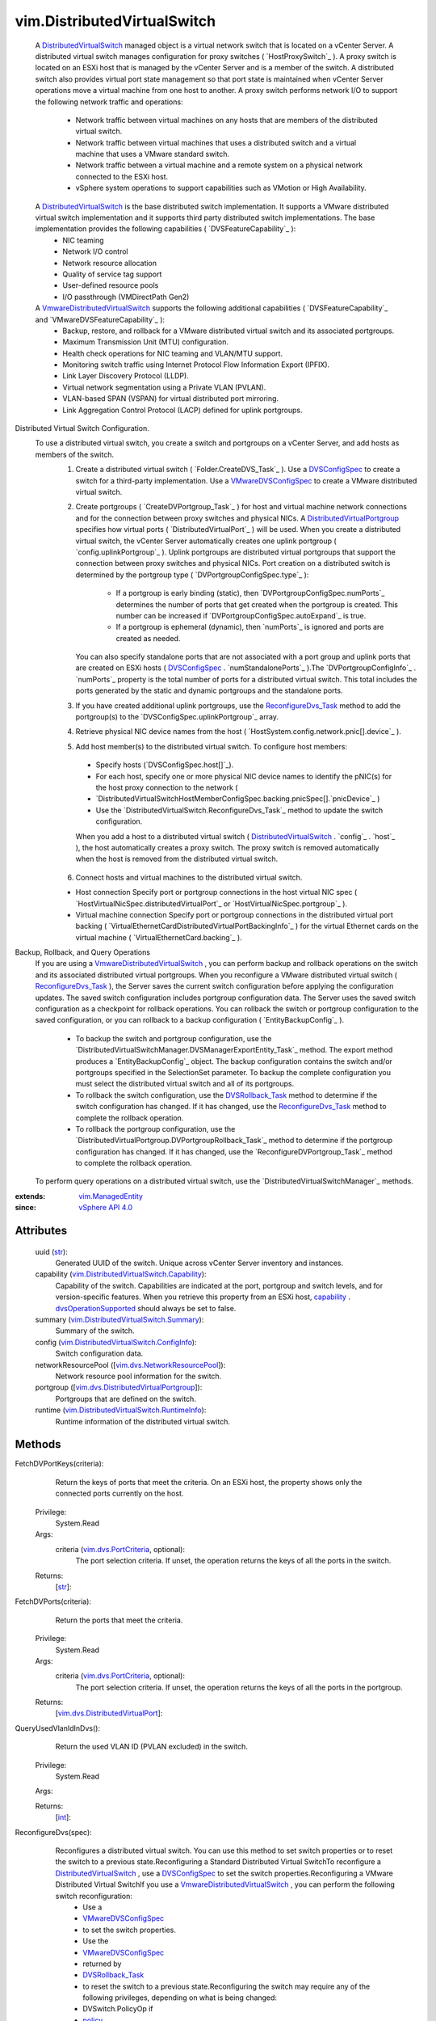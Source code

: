 .. _int: https://docs.python.org/2/library/stdtypes.html

.. _str: https://docs.python.org/2/library/stdtypes.html

.. _bool: https://docs.python.org/2/library/stdtypes.html

.. _policy: ../vim/DistributedVirtualSwitch/ConfigSpec.rst#policy

.. _pvlanId: ../vim/dvs/VmwareDistributedVirtualSwitch/PvlanSpec.rst#pvlanId

.. _maxPorts: ../vim/DistributedVirtualSwitch/ConfigInfo.rst#maxPorts

.. _vim.Task: ../vim/Task.rst

.. _capability: ../vim/DistributedVirtualSwitch.rst#capability

.. _DVSConfigSpec: ../vim/DistributedVirtualSwitch/ConfigSpec.rst

.. _vim.HostSystem: ../vim/HostSystem.rst

.. _vspanConfigSpec: ../vim/dvs/VmwareDistributedVirtualSwitch/ConfigSpec.rst#vspanConfigSpec

.. _vSphere API 5.0: ../vim/version.rst#vimversionversion7

.. _vSphere API 4.0: ../vim/version.rst#vimversionversion5

.. _vSphere API 4.1: ../vim/version.rst#vimversionversion6

.. _vSphere API 5.1: ../vim/version.rst#vimversionversion8

.. _uplinkPortPolicy: ../vim/DistributedVirtualSwitch/ConfigSpec.rst#uplinkPortPolicy

.. _DVSRollback_Task: ../vim/DistributedVirtualSwitch.rst#rollback

.. _defaultPortConfig: ../vim/DistributedVirtualSwitch/ConfigSpec.rst#defaultPortConfig

.. _vim.ManagedEntity: ../vim/ManagedEntity.rst

.. _vim.fault.NotFound: ../vim/fault/NotFound.rst

.. _vim.fault.DvsFault: ../vim/fault/DvsFault.rst

.. _VMwareDVSConfigSpec: ../vim/dvs/VmwareDistributedVirtualSwitch/ConfigSpec.rst

.. _vim.dvs.ProductSpec: ../vim/dvs/ProductSpec.rst

.. _ReconfigureDvs_Task: ../vim/DistributedVirtualSwitch.rst#reconfigure

.. _vim.dvs.PortCriteria: ../vim/dvs/PortCriteria.rst

.. _dvsOperationSupported: ../vim/DistributedVirtualSwitch/Capability.rst#dvsOperationSupported

.. _vim.fault.InvalidName: ../vim/fault/InvalidName.rst

.. _vim.fault.InvalidState: ../vim/fault/InvalidState.rst

.. _vim.fault.ResourceInUse: ../vim/fault/ResourceInUse.rst

.. _vim.fault.LimitExceeded: ../vim/fault/LimitExceeded.rst

.. _vim.fault.AlreadyExists: ../vim/fault/AlreadyExists.rst

.. _vim.fault.DuplicateName: ../vim/fault/DuplicateName.rst

.. _DistributedVirtualSwitch: ../vim/DistributedVirtualSwitch.rst

.. _vmodl.fault.NotSupported: ../vmodl/fault/NotSupported.rst

.. _vim.fault.TaskInProgress: ../vim/fault/TaskInProgress.rst

.. _vim.fault.RollbackFailure: ../vim/fault/RollbackFailure.rst

.. _vim.fault.ConcurrentAccess: ../vim/fault/ConcurrentAccess.rst

.. _vim.fault.InvalidHostState: ../vim/fault/InvalidHostState.rst

.. _vim.fault.DvsNotAuthorized: ../vim/fault/DvsNotAuthorized.rst

.. _DistributedVirtualPortgroup: ../vim/dvs/DistributedVirtualPortgroup.rst

.. _vmodl.fault.InvalidArgument: ../vmodl/fault/InvalidArgument.rst

.. _vim.fault.VspanPortConflict: ../vim/fault/VspanPortConflict.rst

.. _vim.dvs.EntityBackup.Config: ../vim/dvs/EntityBackup/Config.rst

.. _vim.dvs.NetworkResourcePool: ../vim/dvs/NetworkResourcePool.rst

.. _vim.DistributedVirtualSwitch: ../vim/DistributedVirtualSwitch.rst

.. _vim.dvs.DistributedVirtualPort: ../vim/dvs/DistributedVirtualPort.rst

.. _VmwareDistributedVirtualSwitch: ../vim/dvs/VmwareDistributedVirtualSwitch.rst

.. _vim.fault.ResourceNotAvailable: ../vim/fault/ResourceNotAvailable.rst

.. _vim.fault.VspanDestPortConflict: ../vim/fault/VspanDestPortConflict.rst

.. _vim.dvs.DistributedVirtualPortgroup: ../vim/dvs/DistributedVirtualPortgroup.rst

.. _vim.DistributedVirtualSwitch.Summary: ../vim/DistributedVirtualSwitch/Summary.rst

.. _vim.dvs.NetworkResourcePool.ConfigSpec: ../vim/dvs/NetworkResourcePool/ConfigSpec.rst

.. _vim.fault.VspanSameSessionPortConflict: ../vim/fault/VspanSameSessionPortConflict.rst

.. _vim.DistributedVirtualSwitch.Capability: ../vim/DistributedVirtualSwitch/Capability.rst

.. _vim.DistributedVirtualSwitch.ConfigSpec: ../vim/DistributedVirtualSwitch/ConfigSpec.rst

.. _vim.DistributedVirtualSwitch.ConfigInfo: ../vim/DistributedVirtualSwitch/ConfigInfo.rst

.. _vim.DistributedVirtualSwitch.RuntimeInfo: ../vim/DistributedVirtualSwitch/RuntimeInfo.rst

.. _vim.dvs.DistributedVirtualPort.ConfigSpec: ../vim/dvs/DistributedVirtualPort/ConfigSpec.rst

.. _vim.fault.VspanPromiscuousPortNotSupported: ../vim/fault/VspanPromiscuousPortNotSupported.rst

.. _vim.dvs.DistributedVirtualPortgroup.ConfigSpec: ../vim/dvs/DistributedVirtualPortgroup/ConfigSpec.rst

.. _vim.DistributedVirtualSwitch.HealthCheckConfig: ../vim/DistributedVirtualSwitch/HealthCheckConfig.rst


vim.DistributedVirtualSwitch
============================
  A `DistributedVirtualSwitch`_ managed object is a virtual network switch that is located on a vCenter Server. A distributed virtual switch manages configuration for proxy switches ( `HostProxySwitch`_ ). A proxy switch is located on an ESXi host that is managed by the vCenter Server and is a member of the switch. A distributed switch also provides virtual port state management so that port state is maintained when vCenter Server operations move a virtual machine from one host to another.
  A proxy switch performs network I/O to support the following network traffic and operations:
   * Network traffic between virtual machines on any hosts that are members of the distributed virtual switch.
   * Network traffic between virtual machines that uses a distributed switch and a virtual machine that uses a VMware standard switch.
   * Network traffic between a virtual machine and a remote system on a physical network connected to the ESXi host.
   * vSphere system operations to support capabilities such as VMotion or High Availability.
  A `DistributedVirtualSwitch`_ is the base distributed switch implementation. It supports a VMware distributed virtual switch implementation and it supports third party distributed switch implementations. The base implementation provides the following capabilities ( `DVSFeatureCapability`_ ):
   * NIC teaming
   * Network I/O control
   * Network resource allocation
   * Quality of service tag support
   * User-defined resource pools
   * I/O passthrough (VMDirectPath Gen2)
  A `VmwareDistributedVirtualSwitch`_ supports the following additional capabilities ( `DVSFeatureCapability`_ and `VMwareDVSFeatureCapability`_ ):
   * Backup, restore, and rollback for a VMware distributed virtual switch and its associated portgroups.
   * Maximum Transmission Unit (MTU) configuration.
   * Health check operations for NIC teaming and VLAN/MTU support.
   * Monitoring switch traffic using Internet Protocol Flow Information Export (IPFIX).
   * Link Layer Discovery Protocol (LLDP).
   * Virtual network segmentation using a Private VLAN (PVLAN).
   * VLAN-based SPAN (VSPAN) for virtual distributed port mirroring.
   * Link Aggregation Control Protocol (LACP) defined for uplink portgroups.
Distributed Virtual Switch Configuration.
  To use a distributed virtual switch, you create a switch and portgroups on a vCenter Server, and add hosts as members of the switch.
   1. Create a distributed virtual switch ( `Folder.CreateDVS_Task`_ ). Use a `DVSConfigSpec`_ to create a switch for a third-party implementation. Use a `VMwareDVSConfigSpec`_ to create a VMware distributed virtual switch.
   2. Create portgroups ( `CreateDVPortgroup_Task`_ ) for host and virtual machine network connections and for the connection between proxy switches and physical NICs. A `DistributedVirtualPortgroup`_ specifies how virtual ports ( `DistributedVirtualPort`_ ) will be used. When you create a distributed virtual switch, the vCenter Server automatically creates one uplink portgroup ( `config.uplinkPortgroup`_ ). Uplink portgroups are distributed virtual portgroups that support the connection between proxy switches and physical NICs.
      Port creation on a distributed switch is determined by the portgroup type ( `DVPortgroupConfigSpec.type`_ ):
       * If a portgroup is early binding (static), then `DVPortgroupConfigSpec.numPorts`_ determines the number of ports that get created when the portgroup is created. This number can be increased if `DVPortgroupConfigSpec.autoExpand`_ is true.
       * If a portgroup is ephemeral (dynamic), then `numPorts`_ is ignored and ports are created as needed.
      You can also specify standalone ports that are not associated with a port group and uplink ports that are created on ESXi hosts ( `DVSConfigSpec`_ . `numStandalonePorts`_ ).The `DVPortgroupConfigInfo`_ . `numPorts`_ property is the total number of ports for a distributed virtual switch. This total includes the ports generated by the static and dynamic portgroups and the standalone ports.
   3. If you have created additional uplink portgroups, use the `ReconfigureDvs_Task`_ method to add the portgroup(s) to the `DVSConfigSpec.uplinkPortgroup`_ array.
   4. Retrieve physical NIC device names from the host ( `HostSystem.config.network.pnic[].device`_ ).
   5. Add host member(s) to the distributed virtual switch. To configure host members:
     * Specify hosts (`DVSConfigSpec.host[]`_).
     * For each host, specify one or more physical NIC device names to identify the pNIC(s) for the host proxy connection to the network (
     * `DistributedVirtualSwitchHostMemberConfigSpec.backing.pnicSpec[].`pnicDevice`_ )
     * Use the `DistributedVirtualSwitch.ReconfigureDvs_Task`_ method to update the switch configuration.
     When you add a host to a distributed virtual switch ( `DistributedVirtualSwitch`_ . `config`_ . `host`_ ), the host automatically creates a proxy switch. The proxy switch is removed automatically when the host is removed from the distributed virtual switch.
   6. Connect hosts and virtual machines to the distributed virtual switch.

   * Host connection    Specify port or portgroup connections in the host virtual NIC spec ( `HostVirtualNicSpec.distributedVirtualPort`_ or `HostVirtualNicSpec.portgroup`_ ).

   * Virtual machine connection    Specify port or portgroup connections in the distributed virtual port backing ( `VirtualEthernetCardDistributedVirtualPortBackingInfo`_ ) for the virtual Ethernet cards on the virtual machine ( `VirtualEthernetCard.backing`_ ).

Backup, Rollback, and Query Operations
  If you are using a `VmwareDistributedVirtualSwitch`_ , you can perform backup and rollback operations on the switch and its associated distributed virtual portgroups.
  When you reconfigure a VMware distributed virtual switch ( `ReconfigureDvs_Task`_ ), the Server saves the current switch configuration before applying the configuration updates. The saved switch configuration includes portgroup configuration data. The Server uses the saved switch configuration as a checkpoint for rollback operations. You can rollback the switch or portgroup configuration to the saved configuration, or you can rollback to a backup configuration ( `EntityBackupConfig`_ ).
   * To backup the switch and portgroup configuration, use the `DistributedVirtualSwitchManager.DVSManagerExportEntity_Task`_ method. The export method produces a `EntityBackupConfig`_ object. The backup configuration contains the switch and/or portgroups specified in the SelectionSet parameter. To backup the complete configuration you must select the distributed virtual switch and all of its portgroups.
   * To rollback the switch configuration, use the `DVSRollback_Task`_ method to determine if the switch configuration has changed. If it has changed, use the `ReconfigureDvs_Task`_ method to complete the rollback operation.
   * To rollback the portgroup configuration, use the `DistributedVirtualPortgroup.DVPortgroupRollback_Task`_ method to determine if the portgroup configuration has changed. If it has changed, use the `ReconfigureDVPortgroup_Task`_ method to complete the rollback operation.
  To perform query operations on a distributed virtual switch, use the `DistributedVirtualSwitchManager`_ methods.


:extends: vim.ManagedEntity_
:since: `vSphere API 4.0`_


Attributes
----------
    uuid (`str`_):
       Generated UUID of the switch. Unique across vCenter Server inventory and instances.
    capability (`vim.DistributedVirtualSwitch.Capability`_):
       Capability of the switch. Capabilities are indicated at the port, portgroup and switch levels, and for version-specific features. When you retrieve this property from an ESXi host, `capability`_ . `dvsOperationSupported`_ should always be set to false.
    summary (`vim.DistributedVirtualSwitch.Summary`_):
       Summary of the switch.
    config (`vim.DistributedVirtualSwitch.ConfigInfo`_):
       Switch configuration data.
    networkResourcePool ([`vim.dvs.NetworkResourcePool`_]):
       Network resource pool information for the switch.
    portgroup ([`vim.dvs.DistributedVirtualPortgroup`_]):
       Portgroups that are defined on the switch.
    runtime (`vim.DistributedVirtualSwitch.RuntimeInfo`_):
       Runtime information of the distributed virtual switch.


Methods
-------


FetchDVPortKeys(criteria):
   Return the keys of ports that meet the criteria. On an ESXi host, the property shows only the connected ports currently on the host.


  Privilege:
               System.Read



  Args:
    criteria (`vim.dvs.PortCriteria`_, optional):
       The port selection criteria. If unset, the operation returns the keys of all the ports in the switch.




  Returns:
    [`str`_]:



FetchDVPorts(criteria):
   Return the ports that meet the criteria.


  Privilege:
               System.Read



  Args:
    criteria (`vim.dvs.PortCriteria`_, optional):
       The port selection criteria. If unset, the operation returns the keys of all the ports in the portgroup.




  Returns:
    [`vim.dvs.DistributedVirtualPort`_]:



QueryUsedVlanIdInDvs():
   Return the used VLAN ID (PVLAN excluded) in the switch.


  Privilege:
               System.Read



  Args:


  Returns:
    [`int`_]:



ReconfigureDvs(spec):
   Reconfigures a distributed virtual switch. You can use this method to set switch properties or to reset the switch to a previous state.Reconfiguring a Standard Distributed Virtual SwitchTo reconfigure a `DistributedVirtualSwitch`_ , use a `DVSConfigSpec`_ to set the switch properties.Reconfiguring a VMware Distributed Virtual SwitchIf you use a `VmwareDistributedVirtualSwitch`_ , you can perform the following switch reconfiguration:
    * Use a
    * `VMwareDVSConfigSpec`_
    * to set the switch properties.
    * Use the
    * `VMwareDVSConfigSpec`_
    * returned by
    * `DVSRollback_Task`_
    * to reset the switch to a previous state.Reconfiguring the switch may require any of the following privileges, depending on what is being changed:
    * DVSwitch.PolicyOp if
    * `policy`_
    * is set.
    * DVSwitch.PortSetting if
    * `defaultPortConfig`_
    * is set.
    * DVSwitch.HostOp if
    * `policy`_
    * is set. The user will also need the Host.Config.Network privilege on the host.
    * DVSwitch.Vspan if
    * `vspanConfigSpec`_
    * is set.
    * DVSwitch.Modify for anything else.


  Privilege:
               dynamic



  Args:
    spec (`vim.DistributedVirtualSwitch.ConfigSpec`_):
       The configuration of the switch




  Returns:
     `vim.Task`_:


  Raises:

    `vim.fault.DvsFault`_:
       if operation fails on any host or if there are other update failures.

    `vim.fault.ConcurrentAccess`_:
       vim.fault.ConcurrentAccess

    `vim.fault.DuplicateName`_:
       vim.fault.DuplicateName

    `vim.fault.InvalidState`_:
       vim.fault.InvalidState

    `vim.fault.InvalidName`_:
       vim.fault.InvalidName

    `vim.fault.NotFound`_:
       vim.fault.NotFound

    `vim.fault.AlreadyExists`_:
       vim.fault.AlreadyExists

    `vim.fault.LimitExceeded`_:
       vim.fault.LimitExceeded

    `vim.fault.ResourceInUse`_:
       vim.fault.ResourceInUse

    `vim.fault.ResourceNotAvailable`_:
       If there is no port available in the portgroup

    `vim.fault.DvsNotAuthorized`_:
       if login-session's extension key does not match the switch's configured `extensionKey`_ .

    `vmodl.fault.NotSupported`_:
       if called directly on a host or if the spec includes settings for any vNetwork Distributed Switch feature that is not supported on this switch.

    `vmodl.fault.InvalidArgument`_:
       if any of the hosts being added lack support for any of the overlay classes of the switch's overlay instances.

    `vim.fault.VspanPortConflict`_:
       if dvPort is used as both the transmitted source and destination ports in Distributed Port Mirroring sessions.

    `vim.fault.VspanPromiscuousPortNotSupported`_:
       if a promiscuous port is used as transmitted source or destination in the Distributed Port Mirroring sessions.

    `vim.fault.VspanSameSessionPortConflict`_:
       if a dvPort is used as both the source and destination in the same Distributed Port Mirroring session.

    `vim.fault.VspanDestPortConflict`_:
       if a dvPort is used as desination ports in multiple Distributed Port Mirroring sessions.


PerformDvsProductSpecOperation(operation, productSpec):
   This method updates the `DistributedVirtualSwitch`_ product specifications.


  Privilege:
               DVSwitch.Modify



  Args:
    operation (`str`_):
       The operation. See `DistributedVirtualSwitchProductSpecOperationType`_ for valid values. For `VmwareDistributedVirtualSwitch`_ , only `upgrade`_ is valid.


    productSpec (`vim.dvs.ProductSpec`_, optional):
       The product info of the implementation.




  Returns:
     `vim.Task`_:


  Raises:

    `vim.fault.TaskInProgress`_:
       vim.fault.TaskInProgress

    `vim.fault.InvalidState`_:
       vim.fault.InvalidState

    `vim.fault.DvsFault`_:
       if operation fails on any host or if there are other update failures.

    `vmodl.fault.NotSupported`_:
       If called directly on a host.

    `vim.fault.DvsNotAuthorized`_:
       if login-session's extension key does not match the switch's configured `extensionKey`_ .


MergeDvs(dvs):
   Merge an existing DistributedVirtualSwitch (source) to this switch (destination). The host members and the connected entity of the source switch will be transferred to the destination switch. This operation disconnects the entities from the source switch, tears down its host proxy switches, creates new proxies for the destination switch, and reconnects the entities to the destination switch. In summary, this operation does the following:
    * Adds the config `maxPorts`_ of the source switch to the maxPorts of the destination switch.
    * The host members of the source switch leave the source switch and join the destination switch with the same Physical NIC and VirtualSwitch (if applicable). A set of new uplink ports, compliant with the `uplinkPortPolicy`_, is created as the hosts join the destination switch.
    * The portgroups on the source switch are copied over to destination switch, by calculating the effective default port config and creating a portgroup of the same name in the destination switch. If the name already exists, the copied portgroup uses names following a "Copy of switch-portgroup-name" scheme to avoid conflict. The same number of ports are created inside each copied portgroup.
    * The standalone distributed virtual ports are not copied, unless there is a virtual machine or host virtual NIC connecting to it. In that case, the operation calculates the effective port config and creates a port in the destination switch with the same name. Name conflict is resolved using numbers like "original-port-name(1)". The uplink ports are not copied over.
    * The virtual machine and host virtual NICs are disconnected from the source switch and reconnected with the destination switch, to the copied standalone port or portgroup.
    * If you are using a `VmwareDistributedVirtualSwitch`_
    * - Unless the PVLAN map contains exactly the same entries between the source and destination VMware distributed virtual switches, the method raises a fault if `pvlanId`_ is set in any port, portgroup, or switch that will be copied.


  Privilege:
               DVSwitch.Modify



  Args:
    dvs (`vim.DistributedVirtualSwitch`_):
       The switch (source) to be merged




  Returns:
     `vim.Task`_:


  Raises:

    `vim.fault.DvsFault`_:
       if operation fails on any host or if there are other update failures.

    `vim.fault.NotFound`_:
       vim.fault.NotFound

    `vim.fault.ResourceInUse`_:
       If failed to delete the source switch

    `vim.fault.InvalidHostState`_:
       vim.fault.InvalidHostState

    `vmodl.fault.NotSupported`_:
       If called directly on a host.

    `vim.fault.DvsNotAuthorized`_:
       if login-session's extension key does not match the switch's configured `extensionKey`_ .


AddDVPortgroup(spec):
   Creates one or more `DistributedVirtualPortgroup`_ s and adds them to the distributed virtual switch.


  Privilege:
               DVPortgroup.Create



  Args:
    spec (`vim.dvs.DistributedVirtualPortgroup.ConfigSpec`_):
       The specification for the portgroup.




  Returns:
     `vim.Task`_:


  Raises:

    `vim.fault.DvsFault`_:
       if operation fails on any host or if there are other update failures.

    `vim.fault.DuplicateName`_:
       vim.fault.DuplicateName

    `vim.fault.InvalidName`_:
       vim.fault.InvalidName

    `vmodl.fault.NotSupported`_:
       If called directly on a host.

    `vim.fault.DvsNotAuthorized`_:
       if login-session's extension key does not match the switch's configured `extensionKey`_ .


MoveDVPort(portKey, destinationPortgroupKey):
   Move the ports out of their current portgroup into the specified portgroup. If the moving of any of the ports results in a violation of the portgroup policy, or type of the source or destination portgroup, the operation raises a fault. A conflict port cannot be moved.


  Privilege:
               DVSwitch.Modify



  Args:
    portKey (`str`_):
       The keys of the ports to be moved into the portgroup.


    destinationPortgroupKey (`str`_, optional):
       The key of the portgroup to be moved into. If unset, the port will be moved under the switch.




  Returns:
     `vim.Task`_:


  Raises:

    `vim.fault.DvsFault`_:
       if operation fails on any host or if there are other update failures.

    `vim.fault.NotFound`_:
       vim.fault.NotFound

    `vim.fault.ConcurrentAccess`_:
       vim.fault.ConcurrentAccess

    `vmodl.fault.NotSupported`_:
       If called directly on a host.

    `vim.fault.DvsNotAuthorized`_:
       if login-session's extension key does not match the switch's configured `extensionKey`_ .


UpdateDvsCapability(capability):
   Set the capability of the switch.


  Privilege:
               DVSwitch.Modify



  Args:
    capability (`vim.DistributedVirtualSwitch.Capability`_):
       The capability of the switch.




  Returns:
    None


  Raises:

    `vim.fault.DvsFault`_:
       if operation fails on any host or if there are other update failures.

    `vmodl.fault.NotSupported`_:
       If called directly on a host or if the switch implementation doesn't support this API.

    `vim.fault.DvsNotAuthorized`_:
       if login-session's extension key does not match the switch's configured `extensionKey`_ .


ReconfigureDVPort(port):
   Reconfigure individual ports.


  Privilege:
               DVSwitch.PortConfig



  Args:
    port (`vim.dvs.DistributedVirtualPort.ConfigSpec`_):
       The specification of the ports.




  Returns:
     `vim.Task`_:


  Raises:

    `vim.fault.DvsFault`_:
       if operation fails on any host or if there are other update failures.

    `vim.fault.NotFound`_:
       vim.fault.NotFound

    `vim.fault.ResourceInUse`_:
       vim.fault.ResourceInUse

    `vim.fault.ConcurrentAccess`_:
       vim.fault.ConcurrentAccess

    `vmodl.fault.NotSupported`_:
       If called directly on a host or if the switch implementation doesn't support this API or if the spec includes settings for any vSphere Distributed Switch feature that is not supported on this switch.

    `vmodl.fault.InvalidArgument`_:
       If the array have different elements for the same port.

    `vim.fault.DvsNotAuthorized`_:
       if login-session's extension key does not match the switch's configured `extensionKey`_ .


RefreshDVPortState(portKeys):
   Refresh port states.


  Privilege:
               System.Read



  Args:
    portKeys (`str`_, optional):
       The keys of the ports to be refreshed. If not specified, all port states are refreshed.




  Returns:
    None


  Raises:

    `vim.fault.DvsFault`_:
       if operation fails on any host or if there are other update failures.

    `vim.fault.NotFound`_:
       vim.fault.NotFound


RectifyDvsHost(hosts):
   Update the switch configuration on the host to bring them in sync with the current configuration in vCenter Server.


  Privilege:
               System.Read



  Args:
    hosts (`vim.HostSystem`_, optional):
       The hosts to be rectified.




  Returns:
     `vim.Task`_:


  Raises:

    `vim.fault.DvsFault`_:
       if operation fails on any host or if there are other update failures.

    `vim.fault.NotFound`_:
       vim.fault.NotFound


UpdateNetworkResourcePool(configSpec):
   Update the network resource pool configuration.
  since: `vSphere API 4.1`_


  Privilege:
               DVSwitch.ResourceManagement



  Args:
    configSpec (`vim.dvs.NetworkResourcePool.ConfigSpec`_):
       The network resource pool configuration specification.




  Returns:
    None


  Raises:

    `vim.fault.DvsFault`_:
       if operation fails on any host or if there are other update failures.

    `vim.fault.NotFound`_:
       if the resource pool does not exist on the dvs.

    `vim.fault.InvalidName`_:
       if the name of the resource pool is invalid.

    `vim.fault.ConcurrentAccess`_:
       if a network resource pool is modified by two or more clients at the same time.

    `vmodl.fault.NotSupported`_:
       if network I/O control is not supported on the vSphere Distributed Switch.

    `vim.fault.DvsNotAuthorized`_:
       if login-session's extension key does not match the switch's configured `extensionKey`_ .


AddNetworkResourcePool(configSpec):
   Add a network resource pool.
  since: `vSphere API 5.0`_


  Privilege:
               DVSwitch.ResourceManagement



  Args:
    configSpec (`vim.dvs.NetworkResourcePool.ConfigSpec`_):
       the network resource pool configuration specification.




  Returns:
    None


  Raises:

    `vim.fault.DvsFault`_:
       if operation fails on any host or if there are other update failures.

    `vim.fault.InvalidName`_:
       vim.fault.InvalidName

    `vmodl.fault.NotSupported`_:
       if network I/O control is not supported on the vSphere Distributed Switch.

    `vim.fault.DvsNotAuthorized`_:
       if login-session's extension key does not match the switch's configured `extensionKey`_ .


RemoveNetworkResourcePool(key):
   Remove a network resource pool.
  since: `vSphere API 5.0`_


  Privilege:
               DVSwitch.ResourceManagement



  Args:
    key (`str`_):
       The network resource pool key.




  Returns:
    None


  Raises:

    `vim.fault.DvsFault`_:
       if operation fails on any host or if there are other update failures.

    `vim.fault.NotFound`_:
       if the resource pool does not exist on the dvs.

    `vim.fault.InvalidName`_:
       if the name of the resource pool is invalid.

    `vim.fault.ResourceInUse`_:
       If network resource pool is associated with a network entity

    `vmodl.fault.NotSupported`_:
       if network I/O control is not supported on the vSphere Distributed Switch.

    `vim.fault.DvsNotAuthorized`_:
       if login-session's extension key does not match the switch's configured `extensionKey`_ .


EnableNetworkResourceManagement(enable):
   Enable/Disable network I/O control on the vSphere Distributed Switch.
  since: `vSphere API 4.1`_


  Privilege:
               DVSwitch.ResourceManagement



  Args:
    enable (`bool`_):
       If true, enables I/O control. If false, disables network I/O control.




  Returns:
    None


  Raises:

    `vim.fault.DvsFault`_:
       if the enabling/disabling fails.

    `vmodl.fault.NotSupported`_:
       if network I/O control is not supported on the vSphere Distributed Switch.

    `vim.fault.DvsNotAuthorized`_:
       if login-session's extension key does not match the switch's configured `extensionKey`_ .


DVSRollback(entityBackup):
   This method determines if the distributed virtual switch configuration has changed. If it has changed, the method returns a `VMwareDVSConfigSpec`_ . Use the `ReconfigureDvs_Task`_ method to apply the rollback configuration to the switch. You can use the rollback method only on a `VmwareDistributedVirtualSwitch`_ .
    * If you specify the
    * entityBackup
    * parameter, the returned configuration specification represents the exported switch configuration. If the
    * entityBackup
    * matches the current switch configuration, the method does not return a configuration specification.
    * If
    * entityBackup
    * is not specified, the returned configuration specification represents a previous state of the switch, if available. When you use a VMware distributed virtual switch, each time you reconfigure the switch, the Server saves the switch configuration before applying the updates. If the vCenter Server is restarted, the saved configuration is not preserved and the method does not return a configuration specification.To use the rollback method, you must have the DVSwitch.Read privilege.
  since: `vSphere API 5.1`_


  Privilege:
               dynamic



  Args:
    entityBackup (`vim.dvs.EntityBackup.Config`_, optional):
       Backup of a distributed virtual switch, returned by the `DVSManagerExportEntity_Task`_ method.




  Returns:
     `vim.Task`_:


  Raises:

    `vim.fault.DvsFault`_:
       if operation fails.

    `vim.fault.RollbackFailure`_:
       if there is no configuration specified in entityBackup and the previous configuration does not exist either.


CreateDVPortgroup(spec):
   Creates a single `DistributedVirtualPortgroup`_ and adds it to the distributed virtual switch.
  since: `vSphere API 5.1`_


  Privilege:
               DVPortgroup.Create



  Args:
    spec (`vim.dvs.DistributedVirtualPortgroup.ConfigSpec`_):
       The specification for the portgroup.




  Returns:
     `vim.Task`_:


  Raises:

    `vim.fault.DvsFault`_:
       if operation fails on any host or if there are other update failures.

    `vim.fault.DuplicateName`_:
       if a portgroup with the same name already exists

    `vim.fault.InvalidName`_:
       if name of the portgroup is invalid


UpdateDVSHealthCheckConfig(healthCheckConfig):
   Update health check configuration.
  since: `vSphere API 5.1`_


  Privilege:
               DVSwitch.Modify



  Args:
    healthCheckConfig (`vim.DistributedVirtualSwitch.HealthCheckConfig`_):
       The health check configuration.




  Returns:
     `vim.Task`_:


  Raises:

    `vim.fault.DvsFault`_:
       if operation fails on any host or if there are other update failures.

    `vmodl.fault.NotSupported`_:
       if health check is not supported on the switch.


LookupDvPortGroup(portgroupKey):
   Returns the portgroup identified by the key within this VDS.
  since: `vSphere API 5.1`_


  Privilege:
               System.Read



  Args:
    portgroupKey (`str`_):
       The key that identifies a portgroup of this VDS.




  Returns:
    `vim.dvs.DistributedVirtualPortgroup`_:


  Raises:

    `vim.fault.NotFound`_:
       If the portgroup for the specified key is not found.

    `vmodl.fault.NotSupported`_:
       If the operation is not supported.


